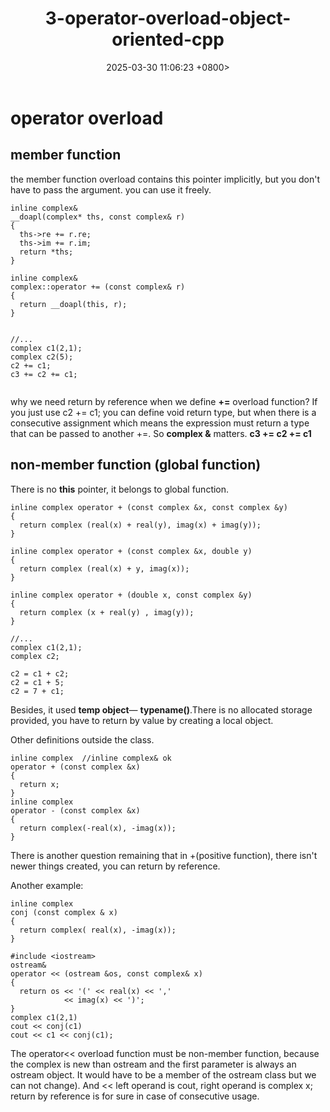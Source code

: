 #+TITLE: 3-operator-overload-object-oriented-cpp
#+DATE: 2025-03-30 11:06:23 +0800>
#+HUGO_DRAFT: false
#+HUGO_CATEGORIES: object_oriented
#+HUGO_TAGS: c++ language
#+HUGO_CUSTOM_FRONT_MATTER: :showtoc true
* operator overload
** member function
the member function overload contains this pointer implicitly, but you don't have to pass the argument. you can use it freely.
#+begin_src c++
inline complex&
__doapl(complex* ths, const complex& r)
{
  ths->re += r.re;
  ths->im += r.im;
  return *ths;
}

inline complex&
complex::operator += (const complex& r)
{
  return __doapl(this, r);
}


//... 
complex c1(2,1);
complex c2(5);
c2 += c1;
c3 += c2 += c1;

#+end_src

why we need return by reference when we define *+=* overload function? If you just use c2 += c1; you can define void return type, but when there is a consecutive assignment which means the expression must return a type that can be passed to another +=. So *complex &* matters. *c3 += c2 += c1*

** non-member function (global function)
There is no *this* pointer, it belongs to global function.
#+begin_src c++
inline complex operator + (const complex &x, const complex &y)
{
  return complex (real(x) + real(y), imag(x) + imag(y));
}

inline complex operator + (const complex &x, double y)
{
  return complex (real(x) + y, imag(x));
}

inline complex operator + (double x, const complex &y)
{
  return complex (x + real(y) , imag(y));
}

//...
complex c1(2,1);
complex c2;

c2 = c1 + c2;
c2 = c1 + 5;
c2 = 7 + c1;
#+end_src

Besides, it used *temp object*--- *typename()*.There is no allocated storage provided, you have to return by value by creating a local object.

Other definitions outside the class.
#+begin_src c++
inline complex  //inline complex& ok
operator + (const complex &x)
{
  return x;
} 
inline complex 
operator - (const complex &x)
{
  return complex(-real(x), -imag(x));
} 
#+end_src

There is another question remaining that in +(positive function), there isn't newer things created, you can return by reference.

Another example:
#+begin_src c++
inline complex
conj (const complex & x)
{
  return complex( real(x), -imag(x));
}

#include <iostream>
ostream&
operator << (ostream &os, const complex& x)
{
  return os << '(' << real(x) << ','
            << imag(x) << ')';
}
complex c1(2,1)
cout << conj(c1)
cout << c1 << conj(c1);
#+end_src

The operator<< overload function must be non-member function, because the complex is new than ostream and the first parameter is always an ostream object. It would have to be a member of the ostream class but we can not change).
And << left operand is cout, right operand is complex x; return by reference is for sure in case of consecutive usage.

